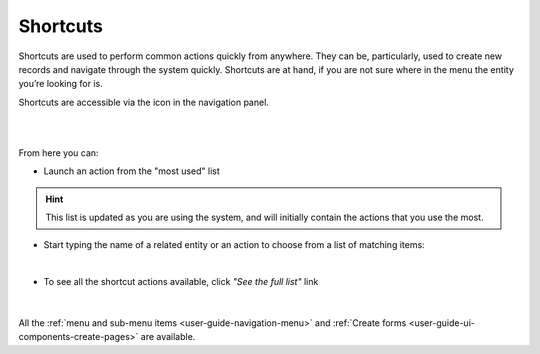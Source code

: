 .. _user-guide-getting-started-shortcuts:

Shortcuts
=========

Shortcuts are used to perform common actions quickly from anywhere. They can be, particularly, used to create new 
records and navigate through the system quickly. Shortcuts are at hand, if you are not sure where in the menu the entity 
you’re looking for is.

Shortcuts are accessible via the icon in the navigation panel.

|

.. image:: ./img/navigation/panel/shortcut_full.png

|

From here you can:

* Launch an action from the "most used" list

.. hint::

    This list is updated as you are using the system, and will initially contain the actions that you use the most.

* Start typing the name of a related entity or an action to choose from a list of matching items:

  |shortcut|
  
|

- To see all the shortcut actions available, click *"See the full list"* link

|

  |shortcut_all|


All the :ref:`menu and sub-menu items <user-guide-navigation-menu>` and 
:ref:`Create forms <user-guide-ui-components-create-pages>` are available.




.. |IcSearch| image:: ./img/buttons/IcSearch.png

.. |shortcut| image:: ./img/navigation/panel/shortcut.png

.. |shortcut_all| image:: ./img/navigation/panel/shortcut_all.png